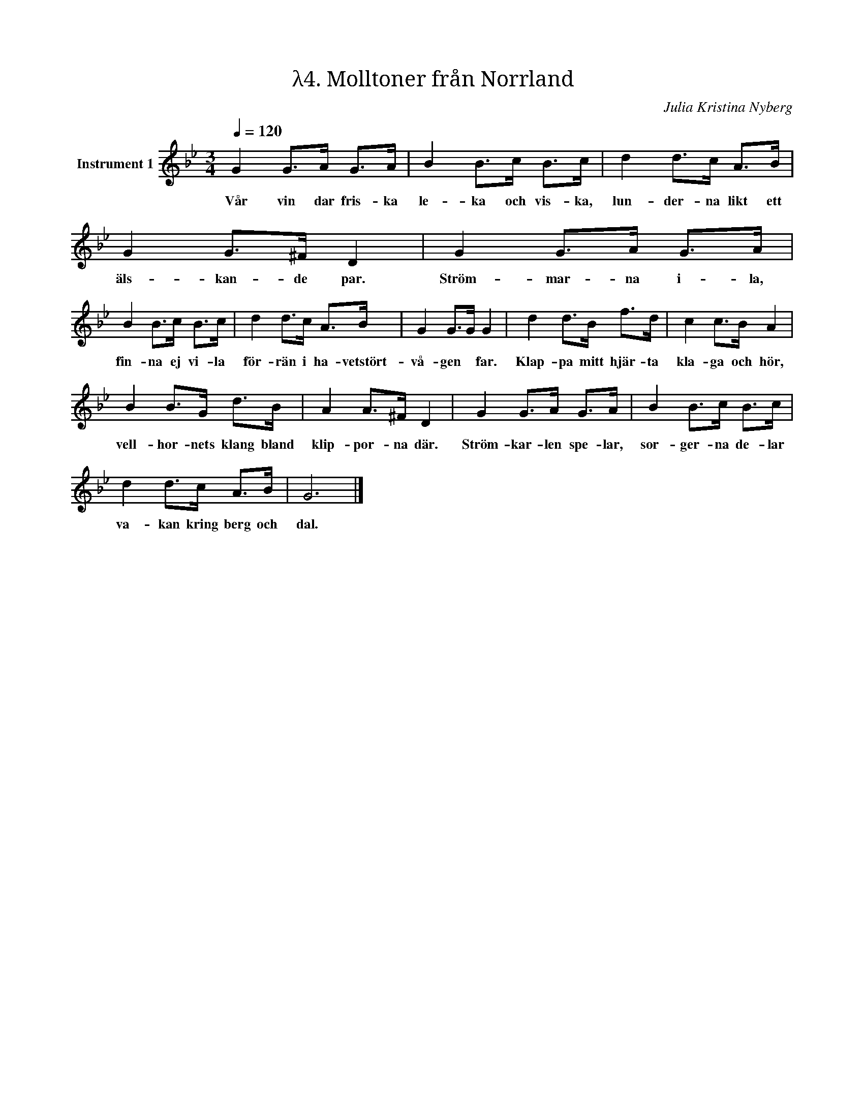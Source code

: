 X:1
T:λ4. Molltoner från Norrland
C:Julia Kristina Nyberg
L:1/8
Q:1/4=120
M:3/4
I:linebreak $
K:Bb
V:1 treble nm="Instrument 1"
V:1
 G2 G>A G>A | B2 B>c B>c | d2 d>c A>B | G2 G>^F D2 | G2 G>A G>A |$ B2 B>c B>c | d2 d>c A>B | %7
w: Vår vin dar fris- ka|le- ka och vis- ka,|lun- der- na likt ett|äls- kan- de par.|Ström- mar- na i- la,|fin- na ej vi- la|för- rän i ha- vetstört-|
 G2 G>G G2 | d2 d>B f>d | c2 c>B A2 |$ B2 B>G d>B | A2 A>^F D2 | G2 G>A G>A | B2 B>c B>c |$ %14
w: vå- gen * far.|Klap- pa mitt hjär- ta|kla- ga och hör,|vell- hor- nets klang bland|klip- por- na där.|Ström- kar- len spe- lar,|sor- ger- na de- lar|
 d2 d>c A>B | G6 |] %16
w: va- kan kring berg och|dal.|

